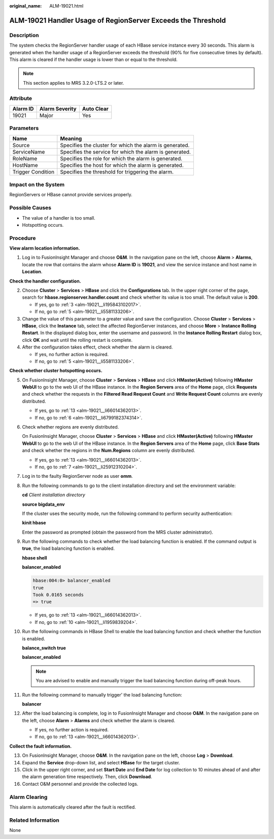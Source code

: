 :original_name: ALM-19021.html

.. _ALM-19021:

ALM-19021 Handler Usage of RegionServer Exceeds the Threshold
=============================================================

Description
-----------

The system checks the RegionServer handler usage of each HBase service instance every 30 seconds. This alarm is generated when the handler usage of a RegionServer exceeds the threshold (90% for five consecutive times by default). This alarm is cleared if the handler usage is lower than or equal to the threshold.

.. note::

   This section applies to MRS 3.2.0-LTS.2 or later.

Attribute
---------

======== ============== ==========
Alarm ID Alarm Severity Auto Clear
======== ============== ==========
19021    Major          Yes
======== ============== ==========

Parameters
----------

+-------------------+---------------------------------------------------------+
| Name              | Meaning                                                 |
+===================+=========================================================+
| Source            | Specifies the cluster for which the alarm is generated. |
+-------------------+---------------------------------------------------------+
| ServiceName       | Specifies the service for which the alarm is generated. |
+-------------------+---------------------------------------------------------+
| RoleName          | Specifies the role for which the alarm is generated.    |
+-------------------+---------------------------------------------------------+
| HostName          | Specifies the host for which the alarm is generated.    |
+-------------------+---------------------------------------------------------+
| Trigger Condition | Specifies the threshold for triggering the alarm.       |
+-------------------+---------------------------------------------------------+

Impact on the System
--------------------

RegionServers or HBase cannot provide services properly.

Possible Causes
---------------

-  The value of a handler is too small.
-  Hotspotting occurs.

Procedure
---------

**View alarm location information.**

#. Log in to FusionInsight Manager and choose **O&M**. In the navigation pane on the left, choose **Alarm** > **Alarms**, locate the row that contains the alarm whose **Alarm ID** is **19021**, and view the service instance and host name in **Location**.

**Check the handler configuration.**

2. Choose **Cluster** > **Services** > **HBase** and click the **Configurations** tab. In the upper right corner of the page, search for **hbase.regionserver.handler.count** and check whether its value is too small. The default value is **200**.

   -  If yes, go to :ref:`3 <alm-19021__li195843102017>`.
   -  If no, go to :ref:`5 <alm-19021__li5581133206>`.

3. .. _alm-19021__li195843102017:

   Change the value of this parameter to a greater value and save the configuration. Choose **Cluster** > **Services** > **HBase**, click the **Instance** tab, select the affected RegionServer instances, and choose **More** > **Instance Rolling Restart**. In the displayed dialog box, enter the username and password. In the **Instance Rolling Restart** dialog box, click **OK** and wait until the rolling restart is complete.

4. After the configuration takes effect, check whether the alarm is cleared.

   -  If yes, no further action is required.
   -  If no, go to :ref:`5 <alm-19021__li5581133206>`.

**Check whether cluster hotspotting occurs.**

5.  .. _alm-19021__li5581133206:

    On FusionInsight Manager, choose **Cluster** > **Services** > **HBase** and click **HMaster(Active)** following **HMaster WebUI** to go to the web UI of the HBase instance. In the **Region Servers** area of the **Home** page, click **Requests** and check whether the requests in the **Filtered Read Request Count** and **Write Request Count** columns are evenly distributed.

    |image1|

    -  If yes, go to :ref:`13 <alm-19021__li66014362013>`.
    -  If no, go to :ref:`6 <alm-19021__li6799182374314>`.

6.  .. _alm-19021__li6799182374314:

    Check whether regions are evenly distributed.

    On FusionInsight Manager, choose **Cluster** > **Services** > **HBase** and click **HMaster(Active)** following **HMaster WebUI** to go to the web UI of the HBase instance. In the **Region Servers** area of the **Home** page, click **Base Stats** and check whether the regions in the **Num.Regions** column are evenly distributed.

    |image2|

    -  If yes, go to :ref:`13 <alm-19021__li66014362013>`.
    -  If no, go to :ref:`7 <alm-19021__li25912310204>`.

7.  .. _alm-19021__li25912310204:

    Log in to the faulty RegionServer node as user **omm**.

8.  Run the following commands to go to the client installation directory and set the environment variable:

    **cd** *Client installation directory*

    **source bigdata_env**

    If the cluster uses the security mode, run the following command to perform security authentication:

    **kinit hbase**

    Enter the password as prompted (obtain the password from the MRS cluster administrator).

9.  Run the following commands to check whether the load balancing function is enabled. If the command output is **true**, the load balancing function is enabled.

    **hbase shell**

    **balancer_enabled**

    .. code-block::

       hbase:004:0> balancer_enabled
       true
       Took 0.0165 seconds
       => true

    -  If yes, go to :ref:`13 <alm-19021__li66014362013>`.
    -  If no, go to :ref:`10 <alm-19021__li1959839204>`.

10. .. _alm-19021__li1959839204:

    Run the following commands in HBase Shell to enable the load balancing function and check whether the function is enabled.

    **balance_switch true**

    **balancer_enabled**

    .. note::

       You are advised to enable and manually trigger the load balancing function during off-peak hours.

11. Run the following command to manually trigger' the load balancing function:

    **balancer**

12. After the load balancing is complete, log in to FusionInsight Manager and choose **O&M**. In the navigation pane on the left, choose **Alarm** > **Alarms** and check whether the alarm is cleared.

    -  If yes, no further action is required.
    -  If no, go to :ref:`13 <alm-19021__li66014362013>`.

**Collect the fault information.**

13. .. _alm-19021__li66014362013:

    On FusionInsight Manager, choose **O&M**. In the navigation pane on the left, choose **Log** > **Download**.

14. Expand the **Service** drop-down list, and select **HBase** for the target cluster.

15. Click |image3| in the upper right corner, and set **Start Date** and **End Date** for log collection to 10 minutes ahead of and after the alarm generation time respectively. Then, click **Download**.

16. Contact O&M personnel and provide the collected logs.

Alarm Clearing
--------------

This alarm is automatically cleared after the fault is rectified.

Related Information
-------------------

None

.. |image1| image:: /_static/images/en-us_image_0000001532448374.png
.. |image2| image:: /_static/images/en-us_image_0000001583087517.png
.. |image3| image:: /_static/images/en-us_image_0000001532927534.png
